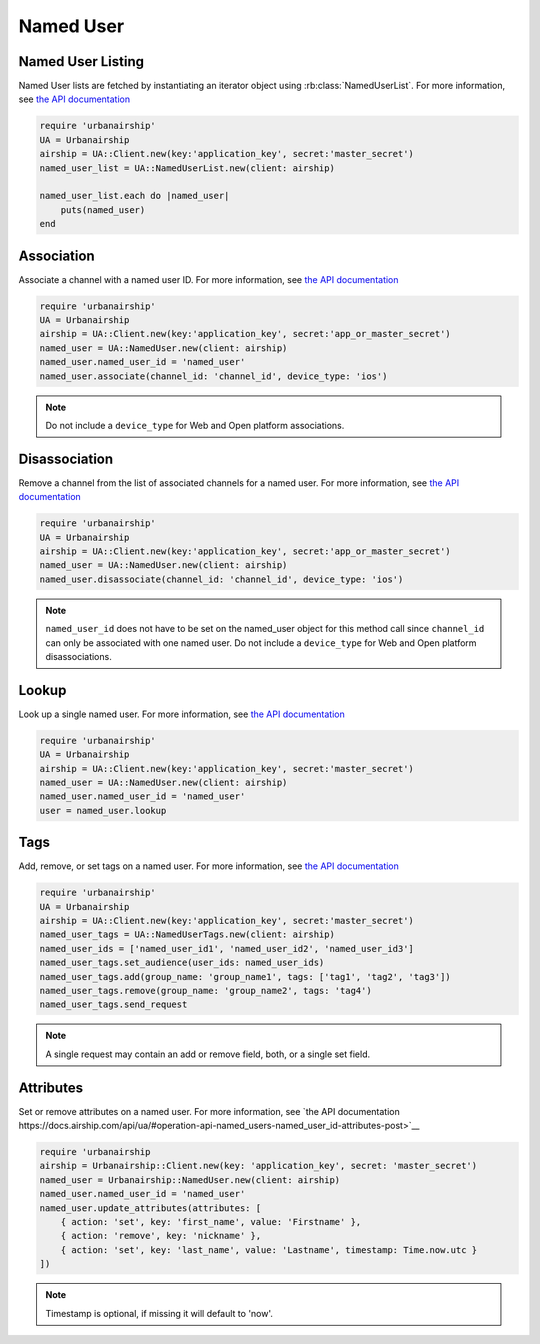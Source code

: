 Named User
==========

Named User Listing
------------------

Named User lists are fetched by instantiating an iterator object
using :rb:class:`NamedUserList`.
For more information, see `the API documentation
<http://docs.airship.com/api/ua.html#listing>`__

.. code-block:: ruby

    require 'urbanairship'
    UA = Urbanairship
    airship = UA::Client.new(key:'application_key', secret:'master_secret')
    named_user_list = UA::NamedUserList.new(client: airship)

    named_user_list.each do |named_user|
        puts(named_user)
    end

Association
-----------

Associate a channel with a named user ID. For more information, see
`the API documentation
<http://docs.airship.com/api/ua.html#association>`__

.. code-block:: ruby

    require 'urbanairship'
    UA = Urbanairship
    airship = UA::Client.new(key:'application_key', secret:'app_or_master_secret')
    named_user = UA::NamedUser.new(client: airship)
    named_user.named_user_id = 'named_user'
    named_user.associate(channel_id: 'channel_id', device_type: 'ios')

.. note::

    Do not include a ``device_type`` for Web and Open platform associations.

Disassociation
--------------

Remove a channel from the list of associated channels for a named user.
For more information, see `the API documentation
<http://docs.airship.com/api/ua.html#disassociation>`__

.. code-block:: ruby

    require 'urbanairship'
    UA = Urbanairship
    airship = UA::Client.new(key:'application_key', secret:'app_or_master_secret')
    named_user = UA::NamedUser.new(client: airship)
    named_user.disassociate(channel_id: 'channel_id', device_type: 'ios')

.. note::

    ``named_user_id`` does not have to be set on the named_user object for this
    method call since ``channel_id`` can only be associated with one named user.
    Do not include a ``device_type`` for Web and Open platform disassociations.

Lookup
------

Look up a single named user.
For more information, see `the API documentation
<http://docs.airship.com/api/ua.html#lookup>`__

.. code-block:: ruby

    require 'urbanairship'
    UA = Urbanairship
    airship = UA::Client.new(key:'application_key', secret:'master_secret')
    named_user = UA::NamedUser.new(client: airship)
    named_user.named_user_id = 'named_user'
    user = named_user.lookup

Tags
----

Add, remove, or set tags on a named user. For more information,
see `the API documentation
<http://docs.airship.com/api/ua.html#tags-named-users>`__

.. code-block:: ruby

    require 'urbanairship'
    UA = Urbanairship
    airship = UA::Client.new(key:'application_key', secret:'master_secret')
    named_user_tags = UA::NamedUserTags.new(client: airship)
    named_user_ids = ['named_user_id1', 'named_user_id2', 'named_user_id3']
    named_user_tags.set_audience(user_ids: named_user_ids)
    named_user_tags.add(group_name: 'group_name1', tags: ['tag1', 'tag2', 'tag3'])
    named_user_tags.remove(group_name: 'group_name2', tags: 'tag4')
    named_user_tags.send_request

.. note::

    A single request may contain an add or remove field, both, or a single set
    field.

Attributes
----------

Set or remove attributes on a named user. For more information, see `the API documentation
https://docs.airship.com/api/ua/#operation-api-named_users-named_user_id-attributes-post>`__

.. code-block:: ruby

  require 'urbanairship
  airship = Urbanairship::Client.new(key: 'application_key', secret: 'master_secret')
  named_user = Urbanairship::NamedUser.new(client: airship)
  named_user.named_user_id = 'named_user'
  named_user.update_attributes(attributes: [
      { action: 'set', key: 'first_name', value: 'Firstname' },
      { action: 'remove', key: 'nickname' },
      { action: 'set', key: 'last_name', value: 'Lastname', timestamp: Time.now.utc }
  ])

.. note::

    Timestamp is optional, if missing it will default to 'now'.
